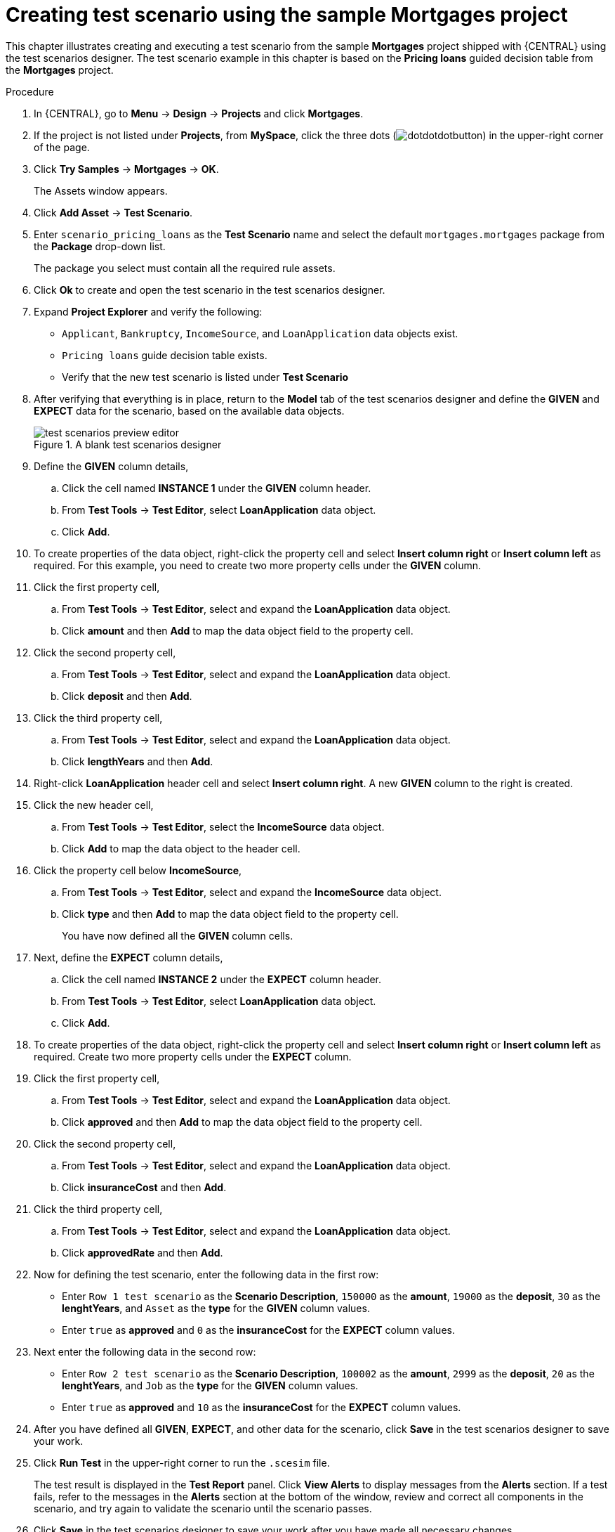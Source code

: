 [id='test-designer-create-mortgages-example-proc']
= Creating test scenario using the sample Mortgages project

This chapter illustrates creating and executing a test scenario from the sample *Mortgages* project shipped with {CENTRAL} using the test scenarios designer. The test scenario example in this chapter is based on the *Pricing loans* guided decision table from the *Mortgages* project.

.Procedure
. In {CENTRAL}, go to *Menu* -> *Design* -> *Projects* and click *Mortgages*.
. If the project is not listed under *Projects*, from *MySpace*, click the three dots (image:cases/dotdotdotbutton.png[]) in the upper-right corner of the page.
. Click *Try Samples* -> *Mortgages* -> *OK*.
+
The Assets window appears.
+
. Click *Add Asset* -> *Test Scenario*.
. Enter `scenario_pricing_loans` as the *Test Scenario* name and select the default `mortgages.mortgages` package from the *Package* drop-down list.
+
The package you select must contain all the required rule assets.
. Click *Ok* to create and open the test scenario in the test scenarios designer.
. Expand *Project Explorer* and verify the following:
* `Applicant`, `Bankruptcy`, `IncomeSource`, and `LoanApplication` data objects exist.
* `Pricing loans` guide decision table exists.
* Verify that the new test scenario is listed under *Test Scenario*
. After verifying that everything is in place, return to the *Model* tab of the test scenarios designer and define the *GIVEN* and *EXPECT* data for the scenario, based on the available data objects.
+
.A blank test scenarios designer
image::project-data/test-scenarios-preview-editor.png[]
+
. Define the *GIVEN* column details,
.. Click the cell named *INSTANCE 1* under the *GIVEN* column header.
.. From *Test Tools* -> *Test Editor*, select *LoanApplication* data object.
.. Click *Add*.
. To create properties of the data object, right-click the property cell and select *Insert column right* or *Insert column left* as required. For this example, you need to create two more property cells under the *GIVEN* column.
. Click the first property cell,
.. From *Test Tools* -> *Test Editor*, select and expand the *LoanApplication* data object.
.. Click *amount* and then *Add* to map the data object field to the property cell.
. Click the second property cell,
.. From *Test Tools* -> *Test Editor*, select and expand the *LoanApplication* data object.
.. Click *deposit* and then *Add*.
. Click the third property cell,
.. From *Test Tools* -> *Test Editor*, select and expand the *LoanApplication* data object.
.. Click *lengthYears* and then *Add*.
. Right-click *LoanApplication* header cell and select *Insert column right*. A new *GIVEN* column to the right is created.
. Click the new header cell,
.. From *Test Tools* -> *Test Editor*, select the *IncomeSource* data object.
.. Click *Add* to map the data object to the header cell.
. Click the property cell below *IncomeSource*,
.. From *Test Tools* -> *Test Editor*, select and expand the *IncomeSource* data object.
.. Click *type* and then *Add* to map the data object field to the property cell.
+
You have now defined all the *GIVEN* column cells.
+
. Next, define the *EXPECT* column details,
.. Click the cell named *INSTANCE 2* under the *EXPECT* column header.
.. From *Test Tools* -> *Test Editor*, select *LoanApplication* data object.
.. Click *Add*.
. To create properties of the data object, right-click the property cell and select *Insert column right* or *Insert column left* as required. Create two more property cells under the *EXPECT* column.
. Click the first property cell,
.. From *Test Tools* -> *Test Editor*, select and expand the *LoanApplication* data object.
.. Click *approved* and then *Add* to map the data object field to the property cell.
. Click the second property cell,
.. From *Test Tools* -> *Test Editor*, select and expand the *LoanApplication* data object.
.. Click *insuranceCost* and then *Add*.
. Click the third property cell,
.. From *Test Tools* -> *Test Editor*, select and expand the *LoanApplication* data object.
.. Click *approvedRate* and then *Add*.
. Now for defining the test scenario, enter the following data in the first row:
* Enter `Row 1 test scenario` as the *Scenario Description*, `150000` as the *amount*, `19000` as the *deposit*, `30` as the *lenghtYears*, and `Asset` as the *type* for the *GIVEN* column values.
* Enter `true` as *approved* and `0` as the *insuranceCost* for the *EXPECT* column values.
. Next enter the following data in the second row:
* Enter `Row 2 test scenario` as the *Scenario Description*, `100002` as the *amount*, `2999` as the *deposit*, `20` as the *lenghtYears*, and `Job` as the *type* for the *GIVEN* column values.
* Enter `true` as *approved* and `10` as the *insuranceCost* for the *EXPECT* column values.
. After you have defined all *GIVEN*, *EXPECT*, and other data for the scenario, click *Save* in the test scenarios designer to save your work.
. Click *Run Test* in the upper-right corner to run the `.scesim` file.
+
The test result is displayed in the *Test Report* panel. Click *View Alerts* to display messages from the *Alerts* section. If a test fails, refer to the messages in the *Alerts* section at the bottom of the window, review and correct all components in the scenario, and try again to validate the scenario until the scenario passes.
+
. Click *Save* in the test scenarios designer to save your work after you have made all necessary changes.

